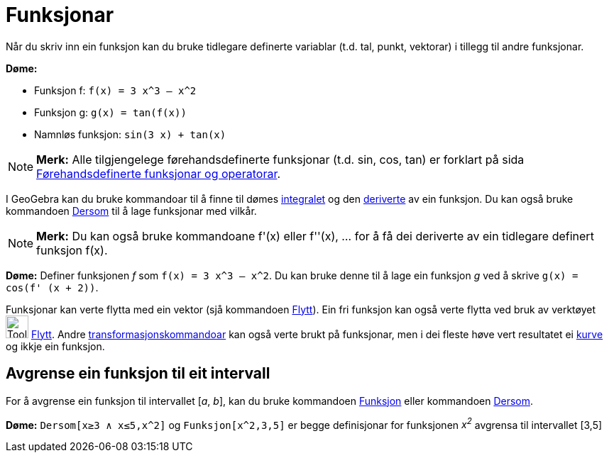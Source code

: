 = Funksjonar
:page-en: Functions
ifdef::env-github[:imagesdir: /nn/modules/ROOT/assets/images]

Når du skriv inn ein funksjon kan du bruke tidlegare definerte variablar (t.d. tal, punkt, vektorar) i tillegg til andre
funksjonar.

[EXAMPLE]
====

*Døme:*

* Funksjon f: `++f(x) = 3 x^3 – x^2++`
* Funksjon g: `++g(x) = tan(f(x))++`
* Namnløs funksjon: `++sin(3 x) + tan(x)++`

====

[NOTE]
====

*Merk:* Alle tilgjengelege førehandsdefinerte funksjonar (t.d. sin, cos, tan) er forklart på sida
xref:/Førehandsdefinerte_funksjonar_og_operatorar.adoc[Førehandsdefinerte funksjonar og operatorar].

====

I GeoGebra kan du bruke kommandoar til å finne til dømes xref:/commands/Integral.adoc[integralet] og den
xref:/commands/Derivert.adoc[deriverte] av ein funksjon. Du kan også bruke kommandoen xref:/commands/Dersom.adoc[Dersom]
til å lage funksjonar med vilkår.

[NOTE]
====

*Merk:* Du kan også bruke kommandoane f'(x) eller f''(x), … for å få dei deriverte av ein tidlegare definert funksjon
f(x).

====

[EXAMPLE]
====

*Døme:* Definer funksjonen _f_ som `++f(x) = 3 x^3 – x^2++`. Du kan bruke denne til å lage ein funksjon _g_ ved å skrive
`++g(x) = cos(f' (x + 2))++`.

====

Funksjonar kan verte flytta med ein vektor (sjå kommandoen xref:/commands/Flytt.adoc[Flytt]). Ein fri funksjon kan også
verte flytta ved bruk av verktøyet image:Tool_Move.gif[Tool Move.gif,width=32,height=32] xref:/tools/Flytt.adoc[Flytt].
Andre xref:/commands/Transformasjon_Kommandoar.adoc[transformasjonskommandoar] kan også verte brukt på funksjonar, men i
dei fleste høve vert resultatet ei xref:/Kurver.adoc[kurve] og ikkje ein funksjon.

== Avgrense ein funksjon til eit intervall

For å avgrense ein funksjon til intervallet [_a_, _b_], kan du bruke kommandoen xref:/commands/Funksjon.adoc[Funksjon]
eller kommandoen xref:/commands/Dersom.adoc[Dersom].

[EXAMPLE]
====

*Døme:* `++Dersom[x≥3 ∧ x≤5,x^2]++` og `++Funksjon[x^2,3,5]++` er begge definisjonar for funksjonen _x^2^_ avgrensa til
intervallet [3,5]

====
